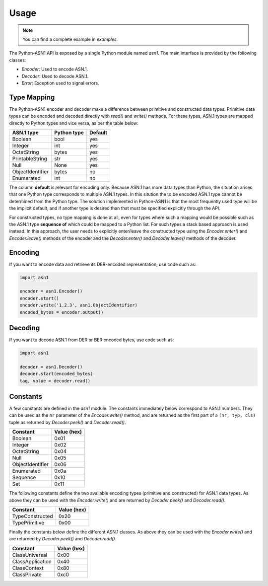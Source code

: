 Usage
=====

.. note::

   You can find a complete example in `examples`.


The Python-ASN1 API is exposed by a single Python module named
`asn1`. The main interface is provided by the following classes:

* `Encoder`: Used to encode ASN.1.
* `Decoder`: Used to decode ASN.1.
* `Error`: Exception used to signal errors.

Type Mapping
------------

The Python-ASN1 encoder and decoder make a difference between primitive and
constructed data types. Primitive data types can be encoded and decoded
directly with `read()` and `write()` methods.  For these types, ASN.1 types are
mapped directly to Python types and vice versa, as per the table below:

================ ================= =============
ASN.1 type       Python type       Default
================ ================= =============
Boolean          bool              yes
Integer          int               yes
OctetString      bytes             yes
PrintableString  str               yes
Null             None              yes
ObjectIdentifier bytes             no
Enumerated       int               no
================ ================= =============

The column **default** is relevant for encoding only.  Because
ASN.1 has more data types than Python, the situation arises that one Python
type corresponds to multiple ASN.1 types. In this sitution the to be encoded
ASN.1 type cannot be determined from the Python type. The solution
implemented in Python-ASN1 is that the most frequently used type will be the
implicit default, and if another type is desired than that must be specified
explicitly through the API.

For constructed types, no type mapping is done at all, even for types where
such a mapping would be possible such as the ASN.1 type **sequence
of** which could be mapped to a Python list. For such types a stack
based approach is used instead. In this approach, the user needs to
explicitly enter/leave the constructed type using the
`Encoder.enter()` and `Encoder.leave()` methods of the encoder and the
`Decoder.enter()` and `Decoder.leave()` methods of the decoder.


Encoding
--------

If you want to encode data and retrieve its DER-encoded representation, use code such as:

.. code-block:: python

  import asn1

  encoder = asn1.Encoder()
  encoder.start()
  encoder.write('1.2.3', asn1.ObjectIdentifier)
  encoded_bytes = encoder.output()


Decoding
--------

If you want to decode ASN.1 from DER or BER encoded bytes, use code such as:

.. code-block:: python

  import asn1

  decoder = asn1.Decoder()
  decoder.start(encoded_bytes)
  tag, value = decoder.read()


Constants
---------

A few constants are defined in the `asn1` module. The
constants immediately below correspond to ASN.1 numbers. They can be used as
the ``nr`` parameter of the
`Encoder.write()` method, and are returned as the
first part of a ``(nr, typ, cls)`` tuple as returned by
`Decoder.peek()` and
`Decoder.read()`.

================ ===========
Constant         Value (hex)
================ ===========
Boolean          0x01
Integer          0x02
OctetString      0x04
Null             0x05
ObjectIdentifier 0x06
Enumerated       0x0a
Sequence         0x10
Set              0x11
================ ===========

The following constants define the two available encoding types (primitive
and constructed) for ASN.1 data types. As above they can be used with the
`Encoder.write()` and are returned by
`Decoder.peek()` and
`Decoder.read()`.

================ ===========
Constant         Value (hex)
================ ===========
TypeConstructed  0x20
TypePrimitive    0x00
================ ===========

Finally the constants below define the different ASN.1 classes.  As above
they can be used with the `Encoder.write()` and are
returned by `Decoder.peek()` and
`Decoder.read()`.

================ ===========
Constant         Value (hex)
================ ===========
ClassUniversal   0x00
ClassApplication 0x40
ClassContext     0x80
ClassPrivate     0xc0
================ ===========
